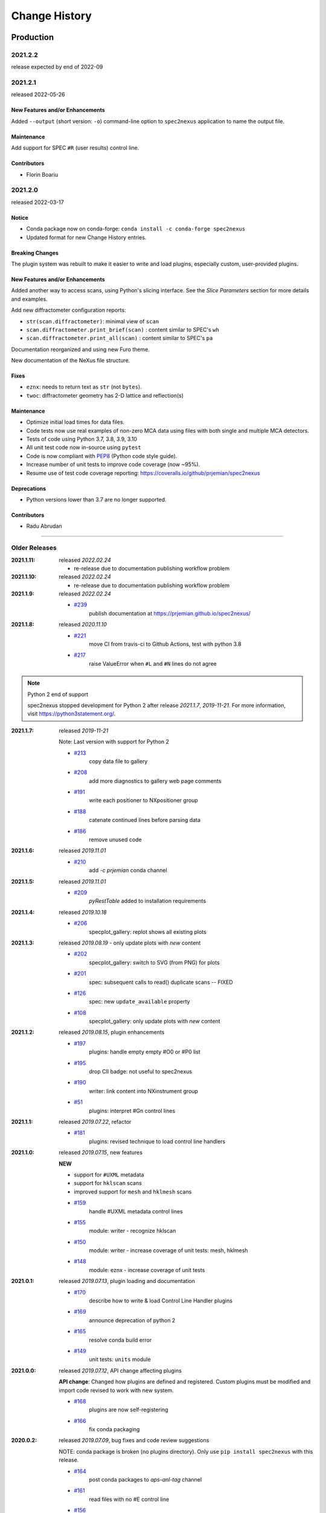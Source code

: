 ..
  This file describes user-visible changes between the versions.

  subsections could include these headings (in this order), omit if no content

    Notice
    Breaking Changes
    New Features and/or Enhancements
    Fixes
    Maintenance
    Deprecations
    Contributors

Change History
##############

Production
**********

2021.2.2
+++++++++++++

release expected by end of 2022-09

2021.2.1
+++++++++++++

released 2022-05-26

New Features and/or Enhancements
------------------------------------

Added ``--output`` (short version: ``-o``) command-line option to
``spec2nexus`` application to name the output file.

Maintenance
------------------------------------

Add support for SPEC ``#R`` (user results) control line.

Contributors
------------------------------------

* Florin Boariu

2021.2.0
+++++++++++++

released 2022-03-17

Notice
------------------------------------

* Conda package now on conda-forge: ``conda install -c conda-forge spec2nexus``
* Updated format for new Change History entries.

Breaking Changes
------------------------------------

The plugin system was rebuilt to make it easier to write and load plugins,
especially custom, user-provided plugins.

New Features and/or Enhancements
------------------------------------

Added another way to access scans, using Python's slicing interface.
See the *Slice Parameters* section for more details and examples.

Add new diffractometer configuration reports:

* ``str(scan.diffractometer)``:  minimal view of ``scan``
* ``scan.diffractometer.print_brief(scan)`` : content similar to SPEC's ``wh``
* ``scan.diffractometer.print_all(scan)`` : content similar to SPEC's ``pa``

Documentation reorganized and using new Furo theme.

New documentation of the NeXus file structure.

Fixes
------------------------------------

* ``eznx``: needs to return text as ``str`` (not ``bytes``).
* ``twoc``: diffractometer geometry has 2-D lattice and reflection(s)

Maintenance
------------------------------------

* Optimize initial load times for data files.
* Code tests now use real examples of non-zero MCA data using files with both
  single and multiple MCA detectors.
* Tests of code using Python 3.7, 3.8, 3.9, 3.10
* All unit test code now in-source using ``pytest``
* Code is now compliant with `PEP8 <https://pep8.org/>`_ (Python code style guide).
* Increase number of unit tests to improve code coverage (now ~95%).
* Resume use of test code coverage reporting:
  https://coveralls.io/github/prjemian/spec2nexus

Deprecations
------------------------------------

* Python versions lower than 3.7 are no longer supported.

Contributors
------------------------------------

* Radu Abrudan

-------------

Older Releases
+++++++++++++++

:2021.1.11: released *2022.02.24*

   * re-release due to documentation publishing workflow problem

:2021.1.10: released *2022.02.24*

   * re-release due to documentation publishing workflow problem

:2021.1.9: released *2022.02.24*

    * `#239 <https://github.com/prjemian/spec2nexus/issues/239>`_
       publish documentation at https://prjemian.github.io/spec2nexus/

:2021.1.8: released *2020.11.10*

    * `#221 <https://github.com/prjemian/spec2nexus/issues/221>`_
       move CI from travis-ci to Github Actions, test with python 3.8
    * `#217 <https://github.com/prjemian/spec2nexus/issues/217>`_
       raise ValueError when ``#L`` and ``#N`` lines do not agree

.. note:: Python 2 end of support

   spec2nexus stopped development for Python 2 after release *2021.1.7*, *2019-11-21*.
   For more information, visit https://python3statement.org/.

:2021.1.7: released *2019-11-21*

    Note: Last version with support for Python 2

    * `#213 <https://github.com/prjemian/spec2nexus/issues/213>`_
       copy data file to gallery

    * `#208 <https://github.com/prjemian/spec2nexus/issues/208>`_
       add more diagnostics to gallery web page comments

    * `#191 <https://github.com/prjemian/spec2nexus/issues/191>`_
       write each positioner to NXpositioner group

    * `#188 <https://github.com/prjemian/spec2nexus/issues/188>`_
       catenate continued lines before parsing data

    * `#186 <https://github.com/prjemian/spec2nexus/issues/186>`_
       remove unused code

:2021.1.6: released *2019.11.01*

    * `#210 <https://github.com/prjemian/spec2nexus/issues/210>`_
       add `-c prjemian` conda channel

:2021.1.5: released *2019.11.01*

    * `#209 <https://github.com/prjemian/spec2nexus/issues/209>`_
       *pyRestTable* added to installation requirements

:2021.1.4: released *2019.10.18*

    * `#206 <https://github.com/prjemian/spec2nexus/issues/206>`_
       specplot_gallery: replot shows all existing plots

:2021.1.3: released *2019.08.19* - only update plots with *new* content

    * `#202 <https://github.com/prjemian/spec2nexus/issues/202>`_
       specplot_gallery: switch to SVG (from PNG) for plots
    * `#201 <https://github.com/prjemian/spec2nexus/issues/201>`_
       spec: subsequent calls to read() duplicate scans -- FIXED
    * `#126 <https://github.com/prjemian/spec2nexus/issues/126>`_
       spec: new ``update_available`` property
    * `#108 <https://github.com/prjemian/spec2nexus/issues/108>`_
       specplot_gallery: only update plots with *new* content

:2021.1.2: released *2019.08.15*, plugin enhancements

    * `#197 <https://github.com/prjemian/spec2nexus/issues/197>`_
       plugins: handle empty empty #O0 or #P0 list
    * `#195 <https://github.com/prjemian/spec2nexus/issues/195>`_
       drop CII badge: not useful to spec2nexus
    * `#190 <https://github.com/prjemian/spec2nexus/issues/190>`_
       writer: link content into NXinstrument group
    * `#51 <https://github.com/prjemian/spec2nexus/issues/51>`_
       plugins: interpret #Gn control lines

:2021.1.1: released *2019.07.22*, refactor

    * `#181 <https://github.com/prjemian/spec2nexus/issues/181>`_
       plugins: revised technique to load control line handlers

:2021.1.0: released *2019.07.15*, new features

    **NEW**

    * support for ``#UXML`` metadata
    * support for ``hklscan`` scans
    * improved support for ``mesh`` and ``hklmesh`` scans

    * `#159 <https://github.com/prjemian/spec2nexus/issues/159>`_
       handle #UXML metadata control lines
    * `#155 <https://github.com/prjemian/spec2nexus/issues/155>`_
       module: writer - recognize hklscan
    * `#150 <https://github.com/prjemian/spec2nexus/issues/150>`_
       module: writer - increase coverage of unit tests: mesh, hklmesh
    * `#148 <https://github.com/prjemian/spec2nexus/issues/148>`_
       module: eznx - increase coverage of unit tests

:2021.0.1: released *2019.07.13*, plugin loading and documentation

    * `#170 <https://github.com/prjemian/spec2nexus/issues/170>`_
       describe how to write & load Control Line Handler plugins
    * `#169 <https://github.com/prjemian/spec2nexus/issues/169>`_
       announce deprecation of python 2
    * `#165 <https://github.com/prjemian/spec2nexus/issues/165>`_
       resolve conda build error
    * `#149 <https://github.com/prjemian/spec2nexus/issues/149>`_
       unit tests: ``units`` module

:2021.0.0: released *2019.07.12*, API change affecting plugins

    **API change**:
    Changed how plugins are defined and registered.
    Custom plugins must be modified and import code revised
    to work with new system.

    * `#168 <https://github.com/prjemian/spec2nexus/pull/168>`_
       plugins are now self-registering
    * `#166 <https://github.com/prjemian/spec2nexus/issues/166>`_
       fix conda packaging

:2020.0.2: released *2019.07.09*, bug fixes and code review suggestions

    NOTE: conda package is broken (no plugins directory).
    Only use ``pip install spec2nexus`` with this release.

    * `#164 <https://github.com/prjemian/spec2nexus/issues/164>`_
       post conda packages to `aps-anl-tag` channel
    * `#161 <https://github.com/prjemian/spec2nexus/issues/161>`_
       read files with no #E control line
    * `#156 <https://github.com/prjemian/spec2nexus/issues/156>`_
       LGTM code review
    * `#153 <https://github.com/prjemian/spec2nexus/issues/153>`_
       LGTM code review

:2020.0.0: released *2019.05.16*, major release

    * `#145 <https://github.com/prjemian/spec2nexus/issues/145>`_
       unit tests for header content
    * `#144 <https://github.com/prjemian/spec2nexus/issues/144>`_
       eznx `makeDataset()` now recognizes if data is `ndarray`
    * `#123 <https://github.com/prjemian/spec2nexus/issues/123>`_
       Accept data files with no header control lines (#F #E #D #C sequence)
    * `#113 <https://github.com/prjemian/spec2nexus/issues/113>`_
       unit tests for eznx
    * `#70 <https://github.com/prjemian/spec2nexus/issues/70>`_
       remove h5toText, find this now in `punx` package

:2019.0503.0: released *2019.05.03*, tag

    * `#142 <https://github.com/prjemian/spec2nexus/issues/142>`_
       DuplicateSpecScanNumber with multiple #F sections
    * `#137 <https://github.com/prjemian/spec2nexus/issues/137>`_
       (again) bug in #U control line handling

:2019.0501.0: released *2019.05.01*, tag

    * `#137 <https://github.com/prjemian/spec2nexus/issues/137>`_
       bug in #U control line handling
    * `#140 <https://github.com/prjemian/spec2nexus/issues/140>`_
       change: #U data goes into `<object>.U` list (name changed from `UserReserved`)

:2.1.0: 2019.04.26, release

    * `#135 <https://github.com/prjemian/spec2nexus/issues/135>`_
       switch to semantic versioning
    * `#133 <https://github.com/prjemian/spec2nexus/issues/133>`_
       support user control line "#U " with plugin
    * `#131 <https://github.com/prjemian/spec2nexus/issues/131>`_
       support #MD control lines from apstools.SpecWriterCallback
    * `#125 <https://github.com/prjemian/spec2nexus/issues/125>`_
       fluorescence spectra in files for RSM3D
    * `#120 <https://github.com/prjemian/spec2nexus/issues/120>`_
       do not mock `six` package in documentation
    * `#119 <https://github.com/prjemian/spec2nexus/issues/119>`_
       delimiters in #H/#V lines with or without text values
    * `#116 <https://github.com/prjemian/spec2nexus/issues/116>`_
       process data from spock

	see [release notes](https://github.com/prjemian/spec2nexus/wiki/releasenotes__2-1-0)

	It takes a couple steps to upgrade an existing conda installation from version 2017.nnnn to newer version 2.1.0

	- add a declaration of `spec2nexus < 2000` in the `conda-meta/pinned` file in the conda environment
	- `conda update -c prjemian spec2nexus` (should change to 2.1.0)

	It may still be necessary to uninstall and reinstall spec2nexus to effect an update:

		conda uninstall -y spec2nexus
		conda install -c prjemian spec2nexus

:2019.0422.0: (tag only)

    * tag as-is, for issue #131

:2019.0321.0: (tag only)

    * tag as-is, post conda noarch package and post to pypi

:2017.901.4:

    * `#62 <https://github.com/prjemian/spec2nexus/issues/62>`_
       support Python3
    * `#112 <https://github.com/prjemian/spec2nexus/issues/112>`_
       merge py3-62 branch
    * `#111 <https://github.com/prjemian/spec2nexus/issues/111>`_
       Change raise statements to use parens around arguments. Affects issue #62
    * `#114 <https://github.com/prjemian/spec2nexus/issues/114>`_
       travis-ci for python 3.5 & 3.6
    * `#107 <https://github.com/prjemian/spec2nexus/issues/107>`_
       Problems accessing SpecDataFileScan.data
    * `#95 <https://github.com/prjemian/spec2nexus/issues/95>`_
       document final release steps


:2017.711.0:

    * `#110 <https://github.com/prjemian/spec2nexus/issues/110>`_
       Ownership of info between #L/data & #S n
    * `#109 <https://github.com/prjemian/spec2nexus/issues/109>`_
      Spaces in data labels on `#L` and other lines

:2017.522.1:

    * `#105 <https://github.com/prjemian/spec2nexus/issues/105>`_
      ignore extra content in `#@CALIB` control lines
    * `#104 <https://github.com/prjemian/spec2nexus/issues/104>`_
      use versioneer (again)
    * `#101 <https://github.com/prjemian/spec2nexus/issues/101>`_
       documentation URL & date/time added to every gallery page
    * `#100 <https://github.com/prjemian/spec2nexus/issues/100>`_
      conda package installs properly on Windows now
    * `#99 <https://github.com/prjemian/spec2nexus/issues/99>`_
      BUG: specplot_gallery: plots of hklscan from file `lmn40.spe`
    * `#98 <https://github.com/prjemian/spec2nexus/issues/98>`_
      BUG: specplot_gallery: identify as directory not found
    * `#52 <https://github.com/prjemian/spec2nexus/issues/52>`_
      remove deprecated *prjPySpec* code

:2017.317.0:

   * minor update of the *2017.3.0* release

:2017.3.0:

    * `#103 <https://github.com/prjemian/spec2nexus/issues/103>`_
      changed *converters* back to *utils*
    * `#97 <https://github.com/prjemian/spec2nexus/issues/97>`_
      PyPI project description now formatted properly
    * `#90 <https://github.com/prjemian/spec2nexus/issues/90>`_
      use *versioneer* (again)

:2017-0202.0:

    * `#99 <https://github.com/prjemian/spec2nexus/issues/99>`_
      fix list index error in *hklscan* when hkl are all constant

    * `#96 <https://github.com/prjemian/spec2nexus/issues/96>`_
      combine steps when publishing to PyPI

:2017-0201.0:

    * `milestone punch list <https://github.com/prjemian/spec2nexus/milestone/3?closed=1>`_

    * `#73 <https://github.com/prjemian/spec2nexus/issues/73>`_
      refactor mesh and MCA data parsing code

    * `#67 <https://github.com/prjemian/spec2nexus/issues/67>`_
      apply continuous integration via travis-ci

    * `#66 <https://github.com/prjemian/spec2nexus/issues/66>`_
      add verbosity option

    * `#65 <https://github.com/prjemian/spec2nexus/issues/65>`_
      apply unit testing

    * `#64 <https://github.com/prjemian/spec2nexus/issues/64>`_
      *extractSpecScan*: fixed list index out of range

    * `#63 <https://github.com/prjemian/spec2nexus/issues/63>`_
      *extractSpecScan*: command line option to select range of scans

    * `#56 <https://github.com/prjemian/spec2nexus/issues/56>`_
      *specplot* and *specplot_gallery*: add from USAXS instrument and generalize

:2016.1025.0: standardize the versioning kit with pyRestTable and pvWebMonitor
:2016.1004.0:

    * `#61 <https://github.com/prjemian/spec2nexus/issues/61>`_
      release info from git (dropped versioneer package)

:2016.0829.0:

    * `#60 <https://github.com/prjemian/spec2nexus/issues/60>`_
      Add new plugin test for XPCS plugin (thanks to John Hammonds)

:2016.0615.1:

    * `#57 <https://github.com/prjemian/spec2nexus/issues/57>`_
      keep information from unrecognized control lines,

    * `#56 <https://github.com/prjemian/spec2nexus/issues/56>`_
      add *specplot* support,

    * `#55 <https://github.com/prjemian/spec2nexus/issues/55>`_
      accept arbitrary number of MCA spectra

:2016.0601.0: match complete keys, use unix EOL internally, do not fail if no metadata
:2016.0216.0:

    * `#36 <https://github.com/prjemian/spec2nexus/issues/36>`_
      identify NIAC2014-compliant NeXus files

:2016.0210.0: bugfix: eznx.makeGroup() now correctly sets attributes on new group + documentation for NIAC2014 attributes
:2016.0204.0:

    * `#45 <https://github.com/prjemian/spec2nexus/issues/45>`_
      handle case when no data points in scan ,

    * `#46 <https://github.com/prjemian/spec2nexus/issues/46>`_
      spec.getScan() ensures argument is used as ``str``

:2016.0201.0: added spec.getScanNumbersChronological(), spec.getFirstScanNumber(), and spec.getLastScanNumber()
:2016.0131.0:

    * `#43 <https://github.com/prjemian/spec2nexus/issues/43>`_
      support new NeXus method for default/signal/axes/_indices,

:2016.0130.0: fixed `#44 <https://github.com/prjemian/spec2nexus/issues/44>`_
:2015.1221.1:

    * `#40 <https://github.com/prjemian/spec2nexus/issues/40>`_
      added versioneer support

:2015.1221.0:

    * `#39 <https://github.com/prjemian/spec2nexus/issues/39>`_
      read scans with repeated scan numbers

:2015.0822.0: extractSpecScan: add option to report scan heading data, such as positioners and Q
:2015.0214.0: h5toText: handle HDF5 'O' data type (variable length strings)
:2015.0127.0: spec: ignore bad data lines
:2015.0125.0: spec: change handling of #L & #X, refactor detection of scanNum and scanCmd
:2015.0113.0: dropped requirement of *lxml* package
:2014.1228.1: spec: build mne:name cross-references for counters and positioners
:2014.1228.0: show version in documentation
:2014.1028.0: spec: quietly ignore unrecognized scan content *for now*
:2014.1027.1: spec: major changes in SPEC file support: **custom plugins**

    * **spec** based on plugins for each control line, users can add plugins
    * declared **prjPySpec** module as legacy, code is frozen at *2014.0623.0* release
    * added **spec** module to replace **prjPySpec**

:2014.0623.0: updated argparse settings
:2014.0622.2: added extractSpecScan.py to the suite from the USAXS project
:2014.0410.0: restore scan.fileName variable to keep interface the same for some legacy clients
:2014.0404.1: fix sdist utf8 problem, see: http://bugs.python.org/issue11638
:2014.0404.0: tree_api_parser moved back into NeXpy project
:2014.0320.6: handle multiple header sections in SPEC data file
:2014.0320.5: fix the new project URL
:2014.0320.4: Sphinx cannot build PDF with code-block in a footnote
:2014.0320.3: note the new home URL in the packaging, too, drop nexpy requirement, default docs theme
:2014.0320.2: tree_api_parse will go back into nexpy project, remove docs of it here
:2014.0320.1: allow readthedocs to build Sphinx without extra package requirements
:2014.0320.0:

    * new home page at http://spec2nexus.readthedocs.org, easier to publish there
    * move common methods from __init__.py so docs will build at readthedocs.org
    * new test case fails existing SPEC reader, ignore blank lines

:2014.03.11: documentation
:2014.03.09: h5toText: option to suppress printing of attributes, put URLs in command-line usage documentation, better test of is_spec_file()
:2014.03.08: fixed string writer and content display bug in eznx, added h5toText.py, prjPySpec docs improved again
:2014.03.051: prjPySpec now handles SPEC v6 data file header additions, add new getScanCommands() method
:2014.03.04: (2014_Mardi_Gras release) removed nexpy project requirement from setup, prjPySpec raises exceptions now
:2014.03.02: drops nexus tree API (and its dependencies) in favor of native h5py writer

Development: GitHub repository
******************************

:2014.02.20: version number fits PEP440, LICENSE file included in sdist, more documentation and examples
:2014-02-19: reference published documentation (re-posted)
:2014-02-19: add documentation framework
:2014-02-18: fork to GitHub to make generally available

Development: NeXpy branch
*************************

:2014-01: briefly, a branch in https://github.com/nexpy/nexpy

  * spec2nexus added during this phase
  * relies on nexpy.api.nexus for NeXus support

Production: USAXS livedata
**************************

:2010-2014: production use

  * support livedata WWW page of APS USAXS instrument

    * (http://usaxs.xray.aps.anl.gov/livedata/),

  * https://subversion.xray.aps.anl.gov/trac/small_angle/browser/USAXS/livedata/prjPySpec.py
  * converted from Tcl

:2000-2010: Tcl code (*readSpecData.tcl*) in production use at APS sectors 32, 33, & 34
